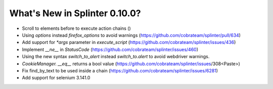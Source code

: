 .. Copyright 2018 splinter authors. All rights reserved.
   Use of this source code is governed by a BSD-style
   license that can be found in the LICENSE file.

.. meta::
    :description: New splinter features on version 0.10.0.
    :keywords: splinter 0.10.0, news

What's New in Splinter 0.10.0?
==============================

* Scroll to elements before to execute action chains ()
* Using `options` instead `firefox_options` to avoid warnings (https://github.com/cobrateam/splinter/pull/634)
* Add support for `*args` parameter in `execute_script` (https://github.com/cobrateam/splinter/issues/436)
* Implement `__ne__` in `StatusCode` (https://github.com/cobrateam/splinter/issues/460)
* Using the new syntax `switch_to_alert` instead `switch_to.alert` to avoid webdriver warnings.
* `CookieManager. __eq__` returns a bool value (https://github.com/cobrateam/splinter/issues/308<Paste>)
* Fix find_by_text to be used inside a chain (https://github.com/cobrateam/splinter/issues/6281)
* Add support for selenium 3.141.0
